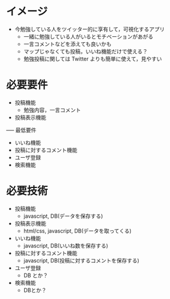 * イメージ
- 今勉強している人をツイッター的に享有して，可視化するアプリ
  - 一緒に勉強している人がいるとモチベーションがあがる
  - 一言コメントなどを添えても良いかも
  - マップじゃなくても投稿，いいね機能だけで使える？
  - 勉強投稿に関しては Twitter よりも簡単に使えて，見やすい
* 必要要件
- 投稿機能
  - 勉強内容，一言コメント
- 投稿表示機能
----- 最低要件
- いいね機能
- 投稿に対するコメント機能
- ユーザ登録
- 検索機能
* 必要技術
- 投稿機能
  - javascript, DB(データを保存する)
- 投稿表示機能
  - html/css, javascript, DB(データを取ってくる)
- いいね機能
  - javascript, DB(いいね数を保存する)
- 投稿に対するコメント機能
  - javascript, DB(投稿に対するコメントを保存する)
- ユーザ登録
  - DB とか？
- 検索機能
  - DBとか？

